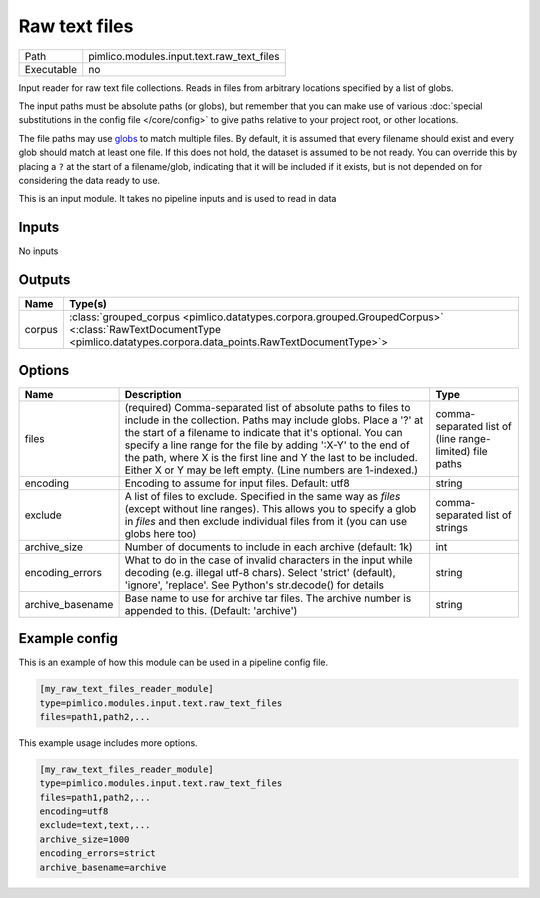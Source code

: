 Raw text files
~~~~~~~~~~~~~~

.. py:module:: pimlico.modules.input.text.raw_text_files

+------------+-------------------------------------------+
| Path       | pimlico.modules.input.text.raw_text_files |
+------------+-------------------------------------------+
| Executable | no                                        |
+------------+-------------------------------------------+

Input reader for raw text file collections. Reads in files from arbitrary locations specified by a
list of globs.

The input paths must be absolute paths (or globs), but remember that you can make use of various
:doc:`special substitutions in the config file </core/config>` to give paths relative to your project
root, or other locations.

The file paths may use `globs <https://docs.python.org/2/library/glob.html>`_ to match multiple files.
By default, it is assumed that every filename should exist and every glob should match at least one
file. If this does not hold, the dataset is assumed to be not ready. You can override this by placing
a ``?`` at the start of a filename/glob, indicating that it will be included if it exists, but is
not depended on for considering the data ready to use.


This is an input module. It takes no pipeline inputs and is used to read in data

Inputs
======

No inputs

Outputs
=======

+--------+----------------------------------------------------------------------------------------------------------------------------------------------------------------------+
| Name   | Type(s)                                                                                                                                                              |
+========+======================================================================================================================================================================+
| corpus | :class:`grouped_corpus <pimlico.datatypes.corpora.grouped.GroupedCorpus>` <:class:`RawTextDocumentType <pimlico.datatypes.corpora.data_points.RawTextDocumentType>`> |
+--------+----------------------------------------------------------------------------------------------------------------------------------------------------------------------+

Options
=======

+------------------+-----------------------------------------------------------------------------------------------------------------------------------------------------------------------------------------------------------------------------------------------------------------------------------------------------------------------------------------------------------------------------------------------------+---------------------------------------------------------+
| Name             | Description                                                                                                                                                                                                                                                                                                                                                                                         | Type                                                    |
+==================+=====================================================================================================================================================================================================================================================================================================================================================================================================+=========================================================+
| files            | (required) Comma-separated list of absolute paths to files to include in the collection. Paths may include globs. Place a '?' at the start of a filename to indicate that it's optional. You can specify a line range for the file by adding ':X-Y' to the end of the path, where X is the first line and Y the last to be included. Either X or Y may be left empty. (Line numbers are 1-indexed.) | comma-separated list of (line range-limited) file paths |
+------------------+-----------------------------------------------------------------------------------------------------------------------------------------------------------------------------------------------------------------------------------------------------------------------------------------------------------------------------------------------------------------------------------------------------+---------------------------------------------------------+
| encoding         | Encoding to assume for input files. Default: utf8                                                                                                                                                                                                                                                                                                                                                   | string                                                  |
+------------------+-----------------------------------------------------------------------------------------------------------------------------------------------------------------------------------------------------------------------------------------------------------------------------------------------------------------------------------------------------------------------------------------------------+---------------------------------------------------------+
| exclude          | A list of files to exclude. Specified in the same way as `files` (except without line ranges). This allows you to specify a glob in `files` and then exclude individual files from it (you can use globs here too)                                                                                                                                                                                  | comma-separated list of strings                         |
+------------------+-----------------------------------------------------------------------------------------------------------------------------------------------------------------------------------------------------------------------------------------------------------------------------------------------------------------------------------------------------------------------------------------------------+---------------------------------------------------------+
| archive_size     | Number of documents to include in each archive (default: 1k)                                                                                                                                                                                                                                                                                                                                        | int                                                     |
+------------------+-----------------------------------------------------------------------------------------------------------------------------------------------------------------------------------------------------------------------------------------------------------------------------------------------------------------------------------------------------------------------------------------------------+---------------------------------------------------------+
| encoding_errors  | What to do in the case of invalid characters in the input while decoding (e.g. illegal utf-8 chars). Select 'strict' (default), 'ignore', 'replace'. See Python's str.decode() for details                                                                                                                                                                                                          | string                                                  |
+------------------+-----------------------------------------------------------------------------------------------------------------------------------------------------------------------------------------------------------------------------------------------------------------------------------------------------------------------------------------------------------------------------------------------------+---------------------------------------------------------+
| archive_basename | Base name to use for archive tar files. The archive number is appended to this. (Default: 'archive')                                                                                                                                                                                                                                                                                                | string                                                  |
+------------------+-----------------------------------------------------------------------------------------------------------------------------------------------------------------------------------------------------------------------------------------------------------------------------------------------------------------------------------------------------------------------------------------------------+---------------------------------------------------------+

Example config
==============

This is an example of how this module can be used in a pipeline config file.

.. code-block:: ini
   
   [my_raw_text_files_reader_module]
   type=pimlico.modules.input.text.raw_text_files
   files=path1,path2,...

This example usage includes more options.

.. code-block:: ini
   
   [my_raw_text_files_reader_module]
   type=pimlico.modules.input.text.raw_text_files
   files=path1,path2,...
   encoding=utf8
   exclude=text,text,...
   archive_size=1000
   encoding_errors=strict
   archive_basename=archive

